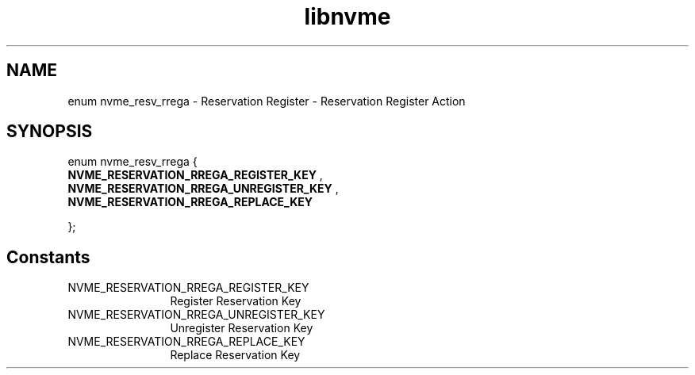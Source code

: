.TH "libnvme" 9 "enum nvme_resv_rrega" "October 2024" "API Manual" LINUX
.SH NAME
enum nvme_resv_rrega \- Reservation Register - Reservation Register Action
.SH SYNOPSIS
enum nvme_resv_rrega {
.br
.BI "    NVME_RESERVATION_RREGA_REGISTER_KEY"
, 
.br
.br
.BI "    NVME_RESERVATION_RREGA_UNREGISTER_KEY"
, 
.br
.br
.BI "    NVME_RESERVATION_RREGA_REPLACE_KEY"

};
.SH Constants
.IP "NVME_RESERVATION_RREGA_REGISTER_KEY" 12
Register Reservation Key
.IP "NVME_RESERVATION_RREGA_UNREGISTER_KEY" 12
Unregister Reservation Key
.IP "NVME_RESERVATION_RREGA_REPLACE_KEY" 12
Replace Reservation Key
